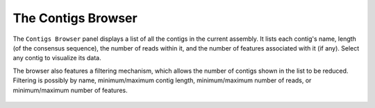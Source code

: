 The Contigs Browser
===================

The ``Contigs Browser`` panel displays a list of all the contigs in the current assembly. It lists each contig's name, length (of the consensus sequence), the number of reads within it, and the number of features associated with it (if any). Select any contig to visualize its data.

The browser also features a filtering mechanism, which allows the number of contigs shown in the list to be reduced. Filtering is possibly by name, minimum/maximum contig length, minimum/maximum number of reads, or minimum/maximum number of features.

 |TabletContigsBrowser|

.. |TabletContigsBrowser| image:: images/Tablet-contigs-browser.png
